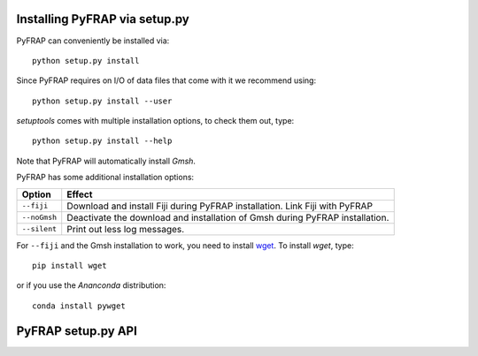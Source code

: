 Installing PyFRAP via setup.py
==============================

PyFRAP can conveniently be installed via::

	python setup.py install
	
Since PyFRAP requires on I/O of data files that come with it we recommend using::
	
	python setup.py install --user
	
*setuptools* comes with multiple installation options, to check them out, type::

	python setup.py install --help
	
Note that PyFRAP will automatically install *Gmsh*. 	
	
PyFRAP has some additional installation options:

+------------------------+------------------------------------------------------+
| Option                 | Effect                                               |
+========================+======================================================+
| ``--fiji``             | Download and install Fiji during PyFRAP installation.| 
|                        | Link Fiji with PyFRAP                                | 
+------------------------+------------------------------------------------------+
| ``--noGmsh``           | Deactivate the download and installation of Gmsh     | 
|                        | during PyFRAP installation.                          | 
+------------------------+------------------------------------------------------+
| ``--silent``           | Print out less log messages.                         | 
|                        |                                                      | 
+------------------------+------------------------------------------------------+


For ``--fiji`` and the Gmsh installation to work, you need to install `wget <https://pypi.python.org/pypi/wget>`_. To install *wget*, type::

	pip install wget
	
or if you use the *Ananconda* distribution::

	conda install pywget

PyFRAP setup.py API
===================
	
.. py:function:: getOptions()	
	
	Checks options given to script:
	
		* If ``--fiji`` is in sys.argv, will set dFiji=1. \n
		* If ``--noGmsh`` is in sys.argv, will set dGmsh=0.
		* If ``--silent`` is in sys.argv, will set silent=1.
		
	
	.. note:: Makes dGmsh and dFiji global: Not nice but seems easiest way to get options into OverrideInstall.
	
.. py:function:: getOpt(optStr)	
	
	Checks if optStr is in ``sys.argv``. If this is the case,
	returns *1* and removes it form ``sys.argv`` so ``setup.py`` will not crash,
	otherwise returns *0*.
	
.. py:class:: OverrideInstall(install)
	
	Override class subclassing ``install`` class from ``setuptools``.
	
	The Main purpose of this class is to give more possibilities when installing PyFRAP, such as:
	
		* Download Gmsh and enter it automatically into path spec file
		* Download Fiji and enter it automatically into path spec file
		* Set ownership of data files so that even PyFRAP gets installed as superuser,
		  users will be able to use its full capacities.
	
	Idea taken from `here <http://stackoverflow.com/questions/5932804/set-file-permission-in-setup-py-file>`_ (thanks a bunch!)
	
	.. py:method:: initOptions()

		Parses options into override class.
		
	.. py:method::  run()
		
		Runs install. 
		
			
	.. py:method::  addData()
		
		Adds Datafiles to PyFRAP installation. 
		
		Makes sure that $USER has proper read/write/execute rights. Note that for Windows it will change rights,
		since it is not necesary. \n 
		Also makes sure that gmsh/Fiji bin ins properly linked.
		
		
	.. py:method:: cleanUpExe(fnDL,folderFn,filesBefore,exePath):	
		
		Moves it to executables directory and cleans up afterwards. 
		
		:param str fnDL: Filename of downloaded file.
		:param str folderFn: Filename of folder containing extracted files.
		:param list filesBefore: Snapshot of ``cwd``.
		:param str exePath: Path where executables go.
		
	.. py:method:: downloadGmsh()
		
		Downloads Gmsh, moves it to executables directory and cleans up afterwards. 
		
		.. note::  Only works if ``wget`` is installed. 
		
	.. py:method:: downloadGmshWin(arch,gmshVersion)
		
		Downloads Gmsh from Gmsh website for Windows
		
		:param str arch: System architecture, e.g. 64/32.
		:param str gmshVersion: gmshVersion String, e.g. 2.12.0 .
	
		:return: (Donwload filename, Filename of extracted download files)
		:rtype: (str ,str)
					
	.. py:method:: downloadGmshOSX(arch,gmshVersion)
		
		Downloads Gmsh from Gmsh website for OSX.
		
		:param str arch: System architecture, e.g. 64/32.
		:param str gmshVersion: gmshVersion String, e.g. 2.12.0 .
	
		:return: (Donwload filename, Filename of extracted download files)
		:rtype: (str ,str)

	.. py:method:: downloadGmshLinux(arch,gmshVersion)
		
		Downloads Gmsh from Gmsh website for Linux.
			
		:param str arch: System architecture, e.g. 64/32.
		:param str gmshVersion: gmshVersion String, e.g. 2.12.0 .
	
		:return: (Donwload filename, Filename of extracted download files)
		:rtype: (str ,str)
		
		
	.. py:method:: makeExeFolder()
		
		Make executables folder if it doesn't exist yet
		
	
	.. py:method:: downloadFiji()
		
		Downloads Gmsh, moves it to executables directory and cleans up afterwards. 
		
		.. note::  Only works if ``wget`` is installed. 
		
	.. py:method:: downloadFijiLinux(arch)
		
		Downloads Fiji from Fiji website for Linux.
		
		:param str arch: System architecture, e.g. 64/32.
		
		:return: (Donwload filename, Filename of extracted download files)
		:rtype: (str ,str)
			
	.. py:method:: downloadFijiWin(arch)
		
		Downloads Fiji from Fiji website for Windows.
		
		:param str arch: System architecture, e.g. 64/32.
		
		:return: (Donwload filename, Filename of extracted download files)
		:rtype: (str ,str)
			

	.. py:method:: downloadFijiOSX()
		
		Downloads Fiji from Fiji website for OSX.
		
		:return: (Donwload filename, Filename of extracted download files)
		:rtype: (str ,str)
			
	
	.. py:method:: setExePath(fn,identifier,exePath)
		
		Enters executable path into path spec file.
		
		:param str fn: Path to gmsh executable.
		:param str identifier: Identifier in spec file.
		:param str exePath: Path to exe file
			
		
	.. py:method:: setGmshPath(fn)
		
		Enters gmsh executable path into path spec file.
		
		:param str fn: Path to gmsh executable.
			
		
	.. py:method:: setFijiPath(fn)
		
		Enters fiji executable path into path spec file.
		
		:param str fn: Path to fiji executable.
			
	.. py:method:: changePermissions(filepath,uid,gid,mode)
		
		Sets File Permissions.
		
		:param str filepath: Path to file.
		:param int uid: user ID.
		:param int gid: group ID.
		:param int mode: Permission mode.
		
		:return: True if success
		:rtype: bool
		
		
		
	.. py:method:: makeAdditionalDataFolders(folder,fn,uid,gid,mode)
		
		Tries to generate additional data folders.
		
		:param str folder: Path to containing folder.
		:param str fn: New folder name
		:param int uid: user ID.
		:param int gid: group ID.
		:param int mode: Permission mode.
		
		:return: True if success
		:rtype: bool
		
		
		
		
	
	